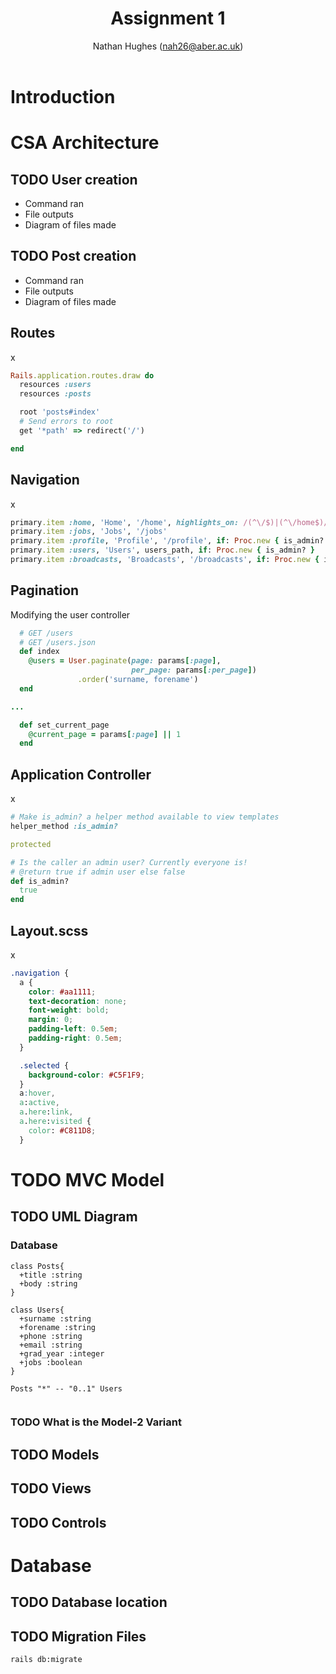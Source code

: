 #+TITLE: Assignment 1
#+AUTHOR: Nathan Hughes ([[mailto:nah31@aber.ac.uk][nah26@aber.ac.uk]])
#+OPTIONS: toc:nil
#+LaTeX_CLASS: article
#+LaTeX_CLASS_OPTIONS: [a4paper]
#+LaTeX_HEADER: \usepackage[margin=0.8in]{geometry}
#+LaTeX_HEADER: \usepackage{amssymb,amsmath}
#+LaTeX_HEADER: \usepackage{fancyhdr} %For headers and footers
#+LaTeX_HEADER: \pagestyle{fancy} %For headers and footers
#+LaTeX_HEADER: \usepackage{lastpage} %For getting page x of y
#+LaTeX_HEADER: \usepackage{float} %Allows the figures to be positioned and formatted nicely
#+LaTeX_HEADER: \restylefloat{figure} %and this command
#+LaTeX_HEADER: \usepackage{hyperref}
#+LaTeX_HEADER: \hypersetup{urlcolor=blue}
#+LaTeX_HEADER: \usepackage{minted}
#+LATEX_HEADER: \setminted{frame=single,framesep=10pt}
#+LaTeX_HEADER: \chead{}
#+LaTeX_HEADER: \rhead{\today}
#+LaTeX_HEADER: \cfoot{}
#+LaTeX_HEADER: \rfoot{\thepage\ of \pageref{LastPage}}
#+LaTeX_HEADER: \usepackage[parfill]{parskip}
#+LaTeX_HEADER:\usepackage{subfig}
#+latex_header: \hypersetup{colorlinks=true,linkcolor=black}
#+LATEX_HEADER_EXTRA:  \usepackage{framed}

#+LATEX_HEADER: \AtBeginEnvironment{minted}{%
#+LATEX_HEADER:  \renewcommand{\fcolorbox}[4][]{#4}}


\vspace{2cm}

#+BEGIN_CENTER
#+ATTR_LATEX: :width 4cm 
[[./ruby.png]]
#+END_CENTER

#+LATEX: \clearpage
#+LATEX: \tableofcontents
#+LATEX: \clearpage


* Introduction 
   
* CSA Architecture 

** TODO User creation
- Command ran
- File outputs
- Diagram of files made
** TODO Post creation
- Command ran
- File outputs
- Diagram of files made

** Routes 
#+CAPTION: x
#+BEGIN_SRC RUBY
Rails.application.routes.draw do
  resources :users
  resources :posts

  root 'posts#index'
  # Send errors to root
  get '*path' => redirect('/')

end
#+END_SRC

** Navigation
#+CAPTION: x
#+BEGIN_SRC RUBY
    primary.item :home, 'Home', '/home', highlights_on: /(^\/$)|(^\/home$)/
    primary.item :jobs, 'Jobs', '/jobs'
    primary.item :profile, 'Profile', '/profile', if: Proc.new { is_admin? }
    primary.item :users, 'Users', users_path, if: Proc.new { is_admin? }
    primary.item :broadcasts, 'Broadcasts', '/broadcasts', if: Proc.new { is_admin? }
#+END_SRC

** Pagination 
#+CAPTION: Modifying the user controller
#+BEGIN_SRC RUBY
  # GET /users
  # GET /users.json
  def index
    @users = User.paginate(page: params[:page],
                           per_page: params[:per_page])
               .order('surname, forename')
  end

...

  def set_current_page
    @current_page = params[:page] || 1
  end
#+END_SRC


** Application Controller
#+CAPTION: x
#+BEGIN_SRC RUBY
  # Make is_admin? a helper method available to view templates
  helper_method :is_admin?

  protected

  # Is the caller an admin user? Currently everyone is!
  # @return true if admin user else false
  def is_admin?
    true
  end

#+END_SRC

** Layout.scss
#+CAPTION: x
#+BEGIN_SRC CSS
.navigation {
  a {
    color: #aa1111;
    text-decoration: none;
    font-weight: bold;
    margin: 0;
    padding-left: 0.5em;
    padding-right: 0.5em;
  }

  .selected {
    background-color: #C5F1F9;
  }
  a:hover,
  a:active,
  a.here:link,
  a.here:visited {
    color: #C811D8;
  }
#+END_SRC

   
* TODO MVC Model 
  
** TODO UML Diagram
*** Database
#+NAME: fig:uml
#+begin_src plantuml :results file :file posts-users.png
class Posts{
  +title :string
  +body :string
}

class Users{
  +surname :string
  +forename :string
  +phone :string
  +email :string
  +grad_year :integer
  +jobs :boolean
}

Posts "*" -- "0..1" Users

#+end_src

#+BEGIN_CENTER
#+CAPTION: Posts and Users UML
#+ATTR_LATEX: :width 4cm
#+RESULTS: fig:uml
#+END_CENTER

*** TODO What is the Model-2 Variant
** TODO Models
** TODO Views
** TODO Controls


* Database

** TODO Database location

** TODO Migration Files
#+BEGIN_SRC BASH
rails db:migrate
#+END_SRC 
